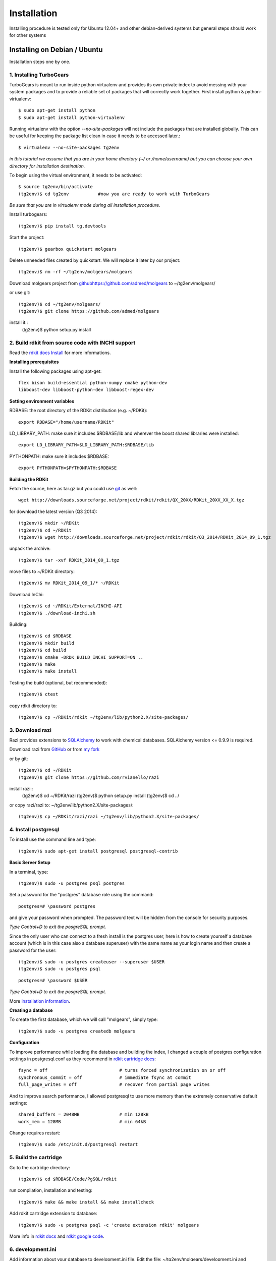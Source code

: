 .. _installation:


***************
Installation
***************

Installing procedure is tested only for
Ubuntu 12.04+ and other debian-derived systems 
but general steps should work for other systems

.. _installing-ubuntu:

Installing on Debian / Ubuntu
=============================

Installation steps one by one.

------------------------------
1. Installing TurboGears
------------------------------

TurboGears is meant to run inside python virtualenv and provides its own private index
to avoid messing with your system packages and to provide a reliable set of packages that will correctly work together.
First install python & python-virtualenv::

    $ sudo apt-get install python
    $ sudo apt-get install python-virtualenv

    
Running virtualenv with the option *--no-site-packages* will not include the packages that are installed globally.
This can be useful for keeping the package list clean in case it needs to be accessed later.::
    
    $ virtualenv --no-site-packages tg2env  

*in this tutorial we assume that you are in your home directory (~/ or /home/username) but you can choose your own
directory for installation destination.*
    
To begin using the virtual environment, it needs to be activated::

    $ source tg2env/bin/activate
    (tg2env)$ cd tg2env           #now you are ready to work with TurboGears
    
*Be sure that you are in virtualenv mode during all installation procedure.*

Install turbogears::

    (tg2env)$ pip install tg.devtools
    
Start the project::

    (tg2env)$ gearbox quickstart molgears

Delete unneeded files created by quickstart. We will replace it later by our project::
    
    (tg2env)$ rm -rf ~/tg2env/molgears/molgears
    
Download molgears project from `<github https://github.com/admed/molgears>`_ to ~/tg2env/molgears/
    
or use git::

    (tg2env)$ cd ~/tg2env/molgears/
    (tg2env)$ git clone https://github.com/admed/molgears

install it::
    (tg2env)$ python setup.py install



----------------------------------------------------    
2. Build rdkit from source code with INCHI support
----------------------------------------------------

Read the `rdkit docs Install <http://www.rdkit.org/docs/Install.html>`_  for more informations.

**Installing prerequisites**

Install the following packages using apt-get::

    flex bison build-essential python-numpy cmake python-dev
    libboost-dev libboost-python-dev libboost-regex-dev

**Setting environment variables**

RDBASE: the root directory of the RDKit distribution (e.g. ~/RDKit)::

    export RDBASE="/home/username/RDKit"
        
LD_LIBRARY_PATH: make sure it includes $RDBASE/lib and wherever the boost shared libraries were installed::
    
    export LD_LIBRARY_PATH=$LD_LIBRARY_PATH:$RDBASE/lib

PYTHONPATH: make sure it includes $RDBASE::

    export PYTHONPATH=$PYTHONPATH:$RDBASE
    
**Building the RDKit**
    
Fetch the source, here as tar.gz but you could use `git <https://github.com/rdkit/rdkit>`_ as well::

    wget http://downloads.sourceforge.net/project/rdkit/rdkit/QX_20XX/RDKit_20XX_XX_X.tgz
  
for download the latest version (Q3 2014)::
    
    (tg2env)$ mkdir ~/RDKit
    (tg2env)$ cd ~/RDKit
    (tg2env)$ wget http://downloads.sourceforge.net/project/rdkit/rdkit/Q3_2014/RDKit_2014_09_1.tgz
    
unpack the archive::

    (tg2env)$ tar -xvf RDKit_2014_09_1.tgz
    
move files to ~/RDKit directory::

    (tg2env)$ mv RDKit_2014_09_1/* ~/RDKit
    
Download InChi::
    
    (tg2env)$ cd ~/RDKit/External/INCHI-API
    (tg2env)$ ./download-inchi.sh
 
Building::
    
    (tg2env)$ cd $RDBASE
    (tg2env)$ mkdir build
    (tg2env)$ cd build
    (tg2env)$ cmake -DRDK_BUILD_INCHI_SUPPORT=ON ..
    (tg2env)$ make
    (tg2env)$ make install
    
Testing the build (optional, but recommended)::

    (tg2env)$ ctest
    
copy rdkit directory to::

    (tg2env)$ cp ~/RDKit/rdkit ~/tg2env/lib/python2.X/site-packages/
    

    
  
--------------------------------
3. Download razi
--------------------------------

Razi provides extensions to `SQLAlchemy <http://www.sqlalchemy.org/>`_ to work with chemical databases.
SQLAlchemy version <= 0.9.9 is required. 

Download razi from `GitHub <https://github.com/rvianello/razi>`_ or from `my fork <https://github.com/admed/razi>`_

or by git::
    
    (tg2env)$ cd ~/RDKit
    (tg2env)$ git clone https://github.com/rvianello/razi

install razi::
    (tg2env)$ cd ~/RDKit/razi
    (tg2env)$ python setup.py install
    (tg2env)$ cd ../
    
or copy razi/razi to: ~/tg2env/lib/python2.X/site-packages/::

    (tg2env)$ cp ~/RDKit/razi/razi ~/tg2env/lib/python2.X/site-packages/
    
--------------------------------
4. Install postgresql
--------------------------------

To install use the command line and type::

    (tg2env)$ sudo apt-get install postgresql postgresql-contrib
    
**Basic Server Setup**
    
In a terminal, type::

    (tg2env)$ sudo -u postgres psql postgres

Set a password for the "postgres" database role using the command::

    postgres=# \password postgres

and give your password when prompted. The password text will be hidden from the console for security purposes. 

*Type Control+D to exit the posgreSQL prompt.*

Since the only user who can connect to a fresh install is the postgres user, here is how to create yourself a database
account (which is in this case also a database superuser) with the same name as your login name and then create a password for the user::

    (tg2env)$ sudo -u postgres createuser --superuser $USER
    (tg2env)$ sudo -u postgres psql

::

    postgres=# \password $USER
    
*Type Control+D to exit the posgreSQL prompt.*

More `installation information <https://help.ubuntu.com/community/PostgreSQL>`_.
    
**Creating a database**

To create the first database, which we will call "molgears", simply type::

    (tg2env)$ sudo -u postgres createdb molgears
    
    
**Configuration**

To improve performance while loading the database and building the index, I changed a couple of postgres configuration settings in postgresql.conf
as they recommend in `rdkit cartridge docs <https://rdkit.readthedocs.org/en/latest/Cartridge.html#reference-guide>`_::

    fsync = off                           # turns forced synchronization on or off
    synchronous_commit = off              # immediate fsync at commit
    full_page_writes = off                # recover from partial page writes

And to improve search performance, I allowed postgresql to use more memory than the extremely conservative default settings::

    shared_buffers = 2048MB               # min 128kB
    work_mem = 128MB                      # min 64kB
    
Change requires restart::

    (tg2env)$ sudo /etc/init.d/postgresql restart

    
--------------------------------
5. Build the cartridge
--------------------------------

Go to the cartridge directory::

    (tg2env)$ cd $RDBASE/Code/PgSQL/rdkit

run compilation, installation and testing::
    
    (tg2env)$ make && make install && make installcheck 

Add rdkit cartridge extension to database::

    (tg2env)$ sudo -u postgres psql -c 'create extension rdkit' molgears
    
More info in `rdkit docs <https://rdkit.readthedocs.org/en/latest/Cartridge.html>`_ and
`rdkit google code <https://code.google.com/p/rdkit/wiki/BuildingTheCartridge>`_.

----------------------------------------------------------------
6.  development.ini
----------------------------------------------------------------

Add information about your database to development.ini file.
Edit the file: ~/tg2env/molgears/development.ini and comment the line::

    # sqlalchemy.url = sqlite:///%(here)s/devdata.db
    
Than uncomment the line::

    sqlalchemy.url=postgres://username:password@hostname:port/databasename

put your data like database USER name, password, hostname (or host IP i.e. 127.0.0.1), port (i.e. 8080)
and databasename (in this example "molgears")

example line::
    
    sqlalchemy.url=postgres://mike:hiddenpassword@127.0.0.1:8080/molgears

----------------------------------------------------------------
7. Install additional libraries by pip
----------------------------------------------------------------

Install by using the command::
    
    (tg2env)$ pip install library_name
    
where libraries are::
    - tw2.forms
    - tw.forms
    - Genshi
    - SQLAlchemy==0.9.9
    - zope.sqlalchemy
    - webhelpers
    - repoe.who
    - repoze.who.plugins.sa
    - psycopg2
    - tgext.admin
    - pillow
    - paste
    - xhtml2pdf
    - xlwt
    - xlrd
    - numpy
    - scipy
    - matplotlib
    - sqlalchemy_migrate


----------------------------------------------------------------
8. RUN your aplication
----------------------------------------------------------------

Go to molgears directory::
    
    (tg2env)$ cd ~/tg2env/molgears

run setup.py::

    (tg2env)$ python setup.py develop
    (tg2env)$ gearbox setup-app

run gearbox::

    (tg2env)$ gearbox serve
    
than you can open your browser and go to `address <http://127.0.0.1:8080>`_::

    http://hostname:port (i.e. http://127.0.0.1:8080).
    

    
put your data::

    login: manager
    passwor: managepass

    
.. image:: _static/login_panel.png
    :align: center

enjoy :)
